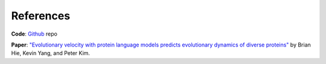 References
==========

**Code**: `Github`_ repo

**Paper**: `"Evolutionary velocity with protein language models predicts evolutionary dynamics of diverse proteins" <https://www.cell.com/cell-systems/fulltext/S2405-4712(22)00038-2>`_ by Brian Hie, Kevin Yang, and Peter Kim.

.. _Github: https://github.com/brianhie/evolocity
